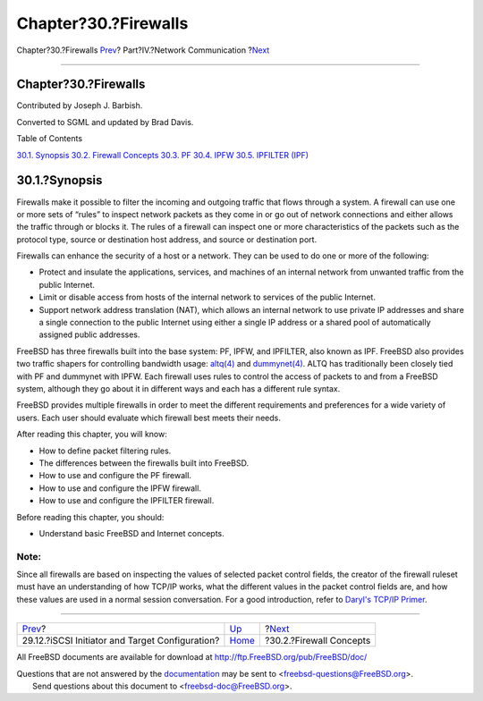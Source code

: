 =====================
Chapter?30.?Firewalls
=====================

.. raw:: html

   <div class="navheader">

Chapter?30.?Firewalls
`Prev <network-iscsi.html>`__?
Part?IV.?Network Communication
?\ `Next <firewalls-concepts.html>`__

--------------

.. raw:: html

   </div>

.. raw:: html

   <div class="chapter">

.. raw:: html

   <div class="titlepage" xmlns="">

.. raw:: html

   <div>

.. raw:: html

   <div>

Chapter?30.?Firewalls
---------------------

.. raw:: html

   </div>

.. raw:: html

   <div>

Contributed by Joseph J. Barbish.

.. raw:: html

   </div>

.. raw:: html

   <div>

Converted to SGML and updated by Brad Davis.

.. raw:: html

   </div>

.. raw:: html

   </div>

.. raw:: html

   </div>

.. raw:: html

   <div class="toc">

.. raw:: html

   <div class="toc-title">

Table of Contents

.. raw:: html

   </div>

`30.1. Synopsis <firewalls.html#firewalls-intro>`__
`30.2. Firewall Concepts <firewalls-concepts.html>`__
`30.3. PF <firewalls-pf.html>`__
`30.4. IPFW <firewalls-ipfw.html>`__
`30.5. IPFILTER (IPF) <firewalls-ipf.html>`__

.. raw:: html

   </div>

.. raw:: html

   <div class="sect1">

.. raw:: html

   <div class="titlepage" xmlns="">

.. raw:: html

   <div>

.. raw:: html

   <div>

30.1.?Synopsis
--------------

.. raw:: html

   </div>

.. raw:: html

   </div>

.. raw:: html

   </div>

Firewalls make it possible to filter the incoming and outgoing traffic
that flows through a system. A firewall can use one or more sets of
“rules” to inspect network packets as they come in or go out of network
connections and either allows the traffic through or blocks it. The
rules of a firewall can inspect one or more characteristics of the
packets such as the protocol type, source or destination host address,
and source or destination port.

Firewalls can enhance the security of a host or a network. They can be
used to do one or more of the following:

.. raw:: html

   <div class="itemizedlist">

-  Protect and insulate the applications, services, and machines of an
   internal network from unwanted traffic from the public Internet.

-  Limit or disable access from hosts of the internal network to
   services of the public Internet.

-  Support network address translation (NAT), which allows an internal
   network to use private IP addresses and share a single connection to
   the public Internet using either a single IP address or a shared pool
   of automatically assigned public addresses.

.. raw:: html

   </div>

FreeBSD has three firewalls built into the base system: PF, IPFW, and
IPFILTER, also known as IPF. FreeBSD also provides two traffic shapers
for controlling bandwidth usage:
`altq(4) <http://www.FreeBSD.org/cgi/man.cgi?query=altq&sektion=4>`__
and
`dummynet(4) <http://www.FreeBSD.org/cgi/man.cgi?query=dummynet&sektion=4>`__.
ALTQ has traditionally been closely tied with PF and dummynet with IPFW.
Each firewall uses rules to control the access of packets to and from a
FreeBSD system, although they go about it in different ways and each has
a different rule syntax.

FreeBSD provides multiple firewalls in order to meet the different
requirements and preferences for a wide variety of users. Each user
should evaluate which firewall best meets their needs.

After reading this chapter, you will know:

.. raw:: html

   <div class="itemizedlist">

-  How to define packet filtering rules.

-  The differences between the firewalls built into FreeBSD.

-  How to use and configure the PF firewall.

-  How to use and configure the IPFW firewall.

-  How to use and configure the IPFILTER firewall.

.. raw:: html

   </div>

Before reading this chapter, you should:

.. raw:: html

   <div class="itemizedlist">

-  Understand basic FreeBSD and Internet concepts.

.. raw:: html

   </div>

.. raw:: html

   <div class="note" xmlns="">

Note:
~~~~~

Since all firewalls are based on inspecting the values of selected
packet control fields, the creator of the firewall ruleset must have an
understanding of how TCP/IP works, what the different values in the
packet control fields are, and how these values are used in a normal
session conversation. For a good introduction, refer to `Daryl's TCP/IP
Primer <http://www.ipprimer.com/overview.cfm>`__.

.. raw:: html

   </div>

.. raw:: html

   </div>

.. raw:: html

   </div>

.. raw:: html

   <div class="navfooter">

--------------

+----------------------------------------------------+---------------------------------------+-----------------------------------------+
| `Prev <network-iscsi.html>`__?                     | `Up <network-communication.html>`__   | ?\ `Next <firewalls-concepts.html>`__   |
+----------------------------------------------------+---------------------------------------+-----------------------------------------+
| 29.12.?iSCSI Initiator and Target Configuration?   | `Home <index.html>`__                 | ?30.2.?Firewall Concepts                |
+----------------------------------------------------+---------------------------------------+-----------------------------------------+

.. raw:: html

   </div>

All FreeBSD documents are available for download at
http://ftp.FreeBSD.org/pub/FreeBSD/doc/

| Questions that are not answered by the
  `documentation <http://www.FreeBSD.org/docs.html>`__ may be sent to
  <freebsd-questions@FreeBSD.org\ >.
|  Send questions about this document to <freebsd-doc@FreeBSD.org\ >.
